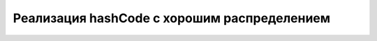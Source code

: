 Реализация hashCode с хорошим распределением
============================================

.. code-block:: php
   :linenos:

    /**
     * Simulates java hashCode function
     * hash a string to 32 bit
     * @param str the string to hash
     * @return hashed 32 bit integer
     */
    function hashCode($str) {
        $str = (string)$str;
        $hash = 0;
        $len = strlen($str);
        if ($len == 0 )
            return $hash;
    
        for ($i = 0; $i < $len; $i++) {
            $h = $hash << 5;
            $h -= $hash;
            $h += ord($str[$i]);
            $hash = $h;
            $hash &= 0xFFFFFFFF;
        }
        return $hash;
    };
